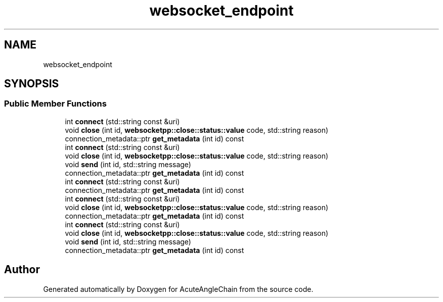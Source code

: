 .TH "websocket_endpoint" 3 "Sun Jun 3 2018" "AcuteAngleChain" \" -*- nroff -*-
.ad l
.nh
.SH NAME
websocket_endpoint
.SH SYNOPSIS
.br
.PP
.SS "Public Member Functions"

.in +1c
.ti -1c
.RI "int \fBconnect\fP (std::string const &uri)"
.br
.ti -1c
.RI "void \fBclose\fP (int id, \fBwebsocketpp::close::status::value\fP code, std::string reason)"
.br
.ti -1c
.RI "connection_metadata::ptr \fBget_metadata\fP (int id) const"
.br
.ti -1c
.RI "int \fBconnect\fP (std::string const &uri)"
.br
.ti -1c
.RI "void \fBclose\fP (int id, \fBwebsocketpp::close::status::value\fP code, std::string reason)"
.br
.ti -1c
.RI "void \fBsend\fP (int id, std::string message)"
.br
.ti -1c
.RI "connection_metadata::ptr \fBget_metadata\fP (int id) const"
.br
.ti -1c
.RI "int \fBconnect\fP (std::string const &uri)"
.br
.ti -1c
.RI "connection_metadata::ptr \fBget_metadata\fP (int id) const"
.br
.ti -1c
.RI "int \fBconnect\fP (std::string const &uri)"
.br
.ti -1c
.RI "void \fBclose\fP (int id, \fBwebsocketpp::close::status::value\fP code, std::string reason)"
.br
.ti -1c
.RI "connection_metadata::ptr \fBget_metadata\fP (int id) const"
.br
.ti -1c
.RI "int \fBconnect\fP (std::string const &uri)"
.br
.ti -1c
.RI "void \fBclose\fP (int id, \fBwebsocketpp::close::status::value\fP code, std::string reason)"
.br
.ti -1c
.RI "void \fBsend\fP (int id, std::string message)"
.br
.ti -1c
.RI "connection_metadata::ptr \fBget_metadata\fP (int id) const"
.br
.in -1c

.SH "Author"
.PP 
Generated automatically by Doxygen for AcuteAngleChain from the source code\&.
